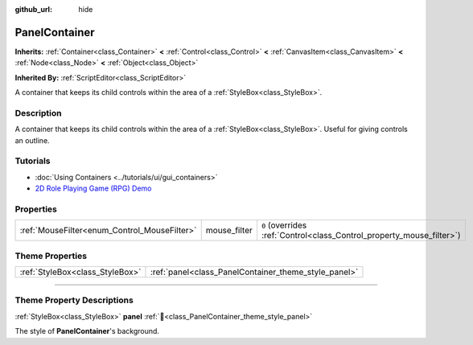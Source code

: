 :github_url: hide

.. DO NOT EDIT THIS FILE!!!
.. Generated automatically from redot engine sources.
.. Generator: https://github.com/redotengine/redot/tree/master/doc/tools/make_rst.py.
.. XML source: https://github.com/redotengine/redot/tree/master/doc/classes/PanelContainer.xml.

.. _class_PanelContainer:

PanelContainer
==============

**Inherits:** :ref:`Container<class_Container>` **<** :ref:`Control<class_Control>` **<** :ref:`CanvasItem<class_CanvasItem>` **<** :ref:`Node<class_Node>` **<** :ref:`Object<class_Object>`

**Inherited By:** :ref:`ScriptEditor<class_ScriptEditor>`

A container that keeps its child controls within the area of a :ref:`StyleBox<class_StyleBox>`.

.. rst-class:: classref-introduction-group

Description
-----------

A container that keeps its child controls within the area of a :ref:`StyleBox<class_StyleBox>`. Useful for giving controls an outline.

.. rst-class:: classref-introduction-group

Tutorials
---------

- :doc:`Using Containers <../tutorials/ui/gui_containers>`

- `2D Role Playing Game (RPG) Demo <https://redotengine.org/asset-library/asset/2729>`__

.. rst-class:: classref-reftable-group

Properties
----------

.. table::
   :widths: auto

   +----------------------------------------------+--------------+-----------------------------------------------------------------------+
   | :ref:`MouseFilter<enum_Control_MouseFilter>` | mouse_filter | ``0`` (overrides :ref:`Control<class_Control_property_mouse_filter>`) |
   +----------------------------------------------+--------------+-----------------------------------------------------------------------+

.. rst-class:: classref-reftable-group

Theme Properties
----------------

.. table::
   :widths: auto

   +---------------------------------+------------------------------------------------------+
   | :ref:`StyleBox<class_StyleBox>` | :ref:`panel<class_PanelContainer_theme_style_panel>` |
   +---------------------------------+------------------------------------------------------+

.. rst-class:: classref-section-separator

----

.. rst-class:: classref-descriptions-group

Theme Property Descriptions
---------------------------

.. _class_PanelContainer_theme_style_panel:

.. rst-class:: classref-themeproperty

:ref:`StyleBox<class_StyleBox>` **panel** :ref:`🔗<class_PanelContainer_theme_style_panel>`

The style of **PanelContainer**'s background.

.. |virtual| replace:: :abbr:`virtual (This method should typically be overridden by the user to have any effect.)`
.. |const| replace:: :abbr:`const (This method has no side effects. It doesn't modify any of the instance's member variables.)`
.. |vararg| replace:: :abbr:`vararg (This method accepts any number of arguments after the ones described here.)`
.. |constructor| replace:: :abbr:`constructor (This method is used to construct a type.)`
.. |static| replace:: :abbr:`static (This method doesn't need an instance to be called, so it can be called directly using the class name.)`
.. |operator| replace:: :abbr:`operator (This method describes a valid operator to use with this type as left-hand operand.)`
.. |bitfield| replace:: :abbr:`BitField (This value is an integer composed as a bitmask of the following flags.)`
.. |void| replace:: :abbr:`void (No return value.)`
